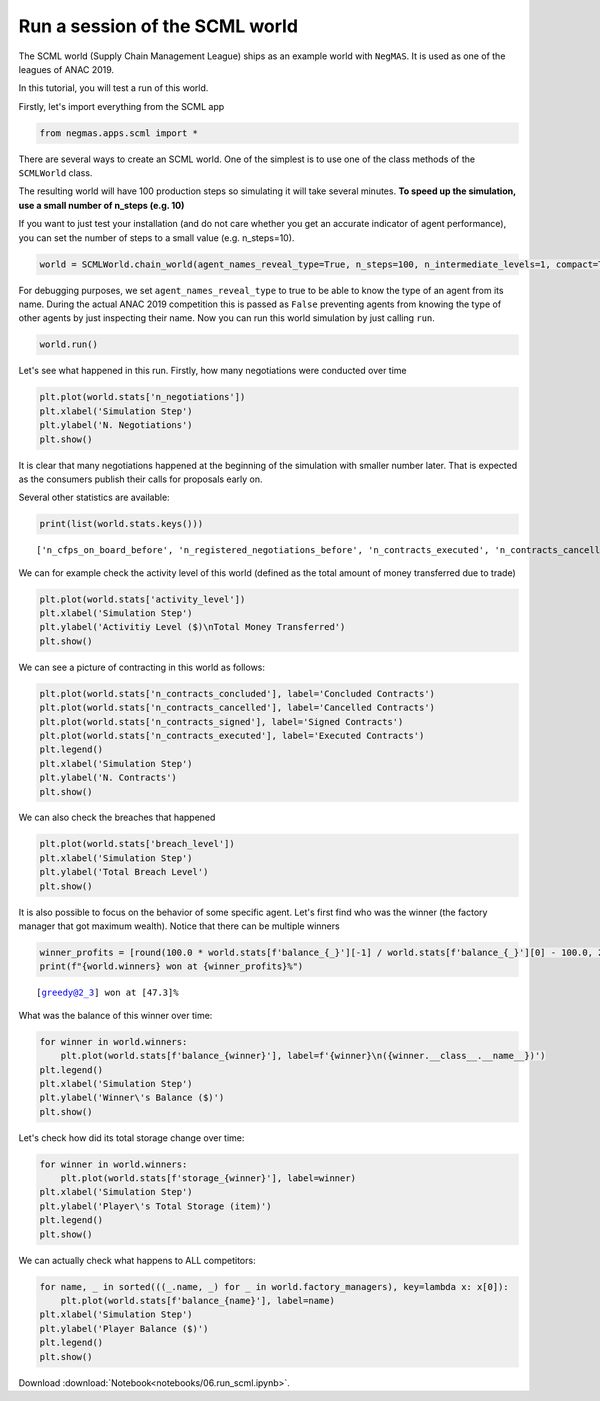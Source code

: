 
Run a session of the SCML world
-------------------------------

The SCML world (Supply Chain Management League) ships as an example
world with ``NegMAS``. It is used as one of the leagues of ANAC 2019.

In this tutorial, you will test a run of this world.

Firstly, let's import everything from the SCML app

.. code:: ipython3

    from negmas.apps.scml import *

There are several ways to create an SCML world. One of the simplest is
to use one of the class methods of the ``SCMLWorld`` class.

The resulting world will have 100 production steps so simulating it will
take several minutes. **To speed up the simulation, use a small number
of n\_steps (e.g. 10)**

If you want to just test your installation (and do not care whether you
get an accurate indicator of agent performance), you can set the number
of steps to a small value (e.g. n\_steps=10).

.. code:: ipython3

    world = SCMLWorld.chain_world(agent_names_reveal_type=True, n_steps=100, n_intermediate_levels=1, compact=True, log_file_name='')

For debugging purposes, we set ``agent_names_reveal_type`` to true to be
able to know the type of an agent from its name. During the actual ANAC
2019 competition this is passed as ``False`` preventing agents from
knowing the type of other agents by just inspecting their name. Now you
can run this world simulation by just calling ``run``.

.. code:: ipython3

    world.run()

Let's see what happened in this run. Firstly, how many negotiations were
conducted over time

.. code:: ipython3

    plt.plot(world.stats['n_negotiations'])
    plt.xlabel('Simulation Step')
    plt.ylabel('N. Negotiations')
    plt.show()



.. image:: 06.run_scml_files/06.run_scml_7_0.png


It is clear that many negotiations happened at the beginning of the
simulation with smaller number later. That is expected as the consumers
publish their calls for proposals early on.

Several other statistics are available:

.. code:: ipython3

    print(list(world.stats.keys()))


.. parsed-literal::

    ['n_cfps_on_board_before', 'n_registered_negotiations_before', 'n_contracts_executed', 'n_contracts_cancelled', 'n_breaches', 'breach_level', 'n_contracts_signed', 'n_contracts_concluded', 'n_negotiations', 'n_negotiation_rounds_successful', 'n_negotiation_rounds_failed', 'n_registered_negotiations_after', 'activity_level', 'n_cfps', 'n_cfps_on_board_after', 'n_contracts_nullified', '_balance_bank', '_balance_society', '_balance_insurance', '_storage_insurance', 'balance_m_0', 'storage_m_0', 'balance_m_1', 'storage_m_1', 'balance_m_2', 'storage_m_2', 'balance_m_3', 'storage_m_3', 'balance_m_4', 'storage_m_4', 'balance_c_0', 'storage_c_0', 'balance_c_1', 'storage_c_1', 'balance_c_2', 'storage_c_2', 'balance_c_3', 'storage_c_3', 'balance_c_4', 'storage_c_4', 'balance_greedy@1_0', 'storage_greedy@1_0', 'balance_greedy@1_1', 'storage_greedy@1_1', 'balance_greedy@1_2', 'storage_greedy@1_2', 'balance_greedy@1_3', 'storage_greedy@1_3', 'balance_greedy@1_4', 'storage_greedy@1_4', 'balance_greedy@2_0', 'storage_greedy@2_0', 'balance_greedy@2_1', 'storage_greedy@2_1', 'balance_greedy@2_2', 'storage_greedy@2_2', 'balance_greedy@2_3', 'storage_greedy@2_3', 'balance_greedy@2_4', 'storage_greedy@2_4', 'market_size', 'production_failures', '_market_size_total']


We can for example check the activity level of this world (defined as
the total amount of money transferred due to trade)

.. code:: ipython3

    plt.plot(world.stats['activity_level'])
    plt.xlabel('Simulation Step')
    plt.ylabel('Activitiy Level ($)\nTotal Money Transferred')
    plt.show()



.. image:: 06.run_scml_files/06.run_scml_11_0.png


We can see a picture of contracting in this world as follows:

.. code:: ipython3

    plt.plot(world.stats['n_contracts_concluded'], label='Concluded Contracts')
    plt.plot(world.stats['n_contracts_cancelled'], label='Cancelled Contracts') 
    plt.plot(world.stats['n_contracts_signed'], label='Signed Contracts') 
    plt.plot(world.stats['n_contracts_executed'], label='Executed Contracts')
    plt.legend()
    plt.xlabel('Simulation Step')
    plt.ylabel('N. Contracts')
    plt.show()



.. image:: 06.run_scml_files/06.run_scml_13_0.png


We can also check the breaches that happened

.. code:: ipython3

    plt.plot(world.stats['breach_level'])
    plt.xlabel('Simulation Step')
    plt.ylabel('Total Breach Level')
    plt.show()



.. image:: 06.run_scml_files/06.run_scml_15_0.png


It is also possible to focus on the behavior of some specific agent.
Let's first find who was the winner (the factory manager that got
maximum wealth). Notice that there can be multiple winners

.. code:: ipython3

    winner_profits = [round(100.0 * world.stats[f'balance_{_}'][-1] / world.stats[f'balance_{_}'][0] - 100.0, 2) for _ in world.winners]
    print(f"{world.winners} won at {winner_profits}%")


.. parsed-literal::

    [greedy@2_3] won at [47.3]%


What was the balance of this winner over time:

.. code:: ipython3

    for winner in world.winners:
        plt.plot(world.stats[f'balance_{winner}'], label=f'{winner}\n({winner.__class__.__name__})')
    plt.legend()
    plt.xlabel('Simulation Step')
    plt.ylabel('Winner\'s Balance ($)')
    plt.show()



.. image:: 06.run_scml_files/06.run_scml_19_0.png


Let's check how did its total storage change over time:

.. code:: ipython3

    for winner in world.winners:
        plt.plot(world.stats[f'storage_{winner}'], label=winner)
    plt.xlabel('Simulation Step')
    plt.ylabel('Player\'s Total Storage (item)')
    plt.legend()
    plt.show()



.. image:: 06.run_scml_files/06.run_scml_21_0.png


We can actually check what happens to ALL competitors:

.. code:: ipython3

    for name, _ in sorted(((_.name, _) for _ in world.factory_managers), key=lambda x: x[0]):    
        plt.plot(world.stats[f'balance_{name}'], label=name)
    plt.xlabel('Simulation Step')
    plt.ylabel('Player Balance ($)')
    plt.legend()
    plt.show()



.. image:: 06.run_scml_files/06.run_scml_23_0.png





Download :download:`Notebook<notebooks/06.run_scml.ipynb>`.


